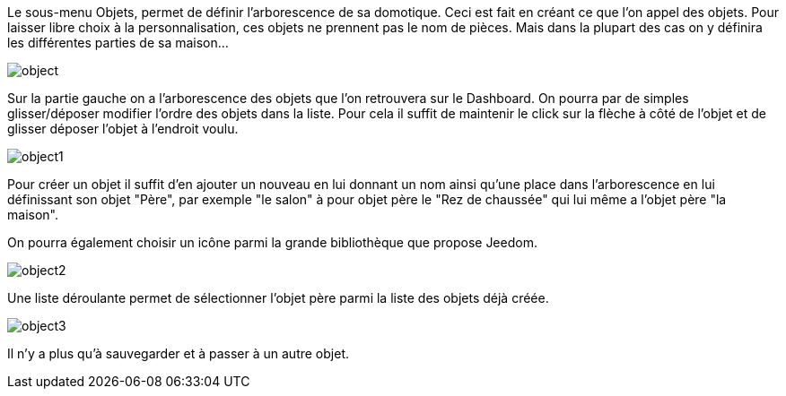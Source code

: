 Le sous-menu Objets, permet de définir l'arborescence de sa domotique. Ceci est fait en créant ce que l'on appel des objets. 
Pour laisser libre choix à la personnalisation, ces objets ne prennent pas le nom de pièces. 
Mais dans la plupart des cas on y définira les différentes parties de sa maison...

image::../images/object.JPG[]

Sur la partie gauche on a l'arborescence des objets que l'on retrouvera sur le Dashboard. 
On pourra par de simples glisser/déposer modifier l'ordre des objets dans la liste. 
Pour cela il suffit de maintenir le click sur la flèche à côté de l'objet et de glisser déposer l'objet à l'endroit voulu.

image::../images/object1.png[]

Pour créer un objet il suffit d'en ajouter un nouveau en lui donnant un nom ainsi qu'une place dans l'arborescence 
en lui définissant son objet "Père", par exemple "le salon" à pour objet père le "Rez de chaussée" 
qui lui même a l'objet père "la maison".

On pourra également choisir un icône parmi la grande bibliothèque que propose Jeedom.

image::../images/object2.png[]

Une liste déroulante permet de sélectionner l'objet père parmi la liste des objets déjà créée.

image::../images/object3.png[]

Il n'y a plus qu'à sauvegarder et à passer à un autre objet.
